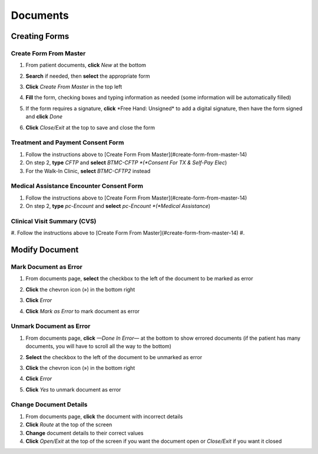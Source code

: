.. raw:: html

    <style> .signatureText {color: white; background-color: red;} </style>

.. role:: signatureText

=========
Documents
=========

Creating Forms
--------------
Create Form From Master
^^^^^^^^^^^^^^^^^^^^^^^
#. From patient documents, **click** *New* at the bottom
#. **Search** if needed, then **select** the appropriate form
#. **Click** *Create From Master* in the top left

   .. image:: images/create-from-master.png

#. **Fill** the form, checking boxes and typing information as needed (some information will be automatically filled)
#. If the form requires a signature, **click** :signatureText:`*Free Hand: Unsigned*` to add a digital signature, then have the form signed and **click** *Done*

   .. image:: images/digital-signature.png

#. **Click** *Close/Exit* at the top to save and close the form

Treatment and Payment Consent Form
^^^^^^^^^^^^^^^^^^^^^^^^^^^^^^^^^^
#. Follow the instructions above to [Create Form From Master](#create-form-from-master-14)
#. On step 2, **type** *CFTP* and **select** *BTMC-CFTP *(*Consent For TX & Self-Pay Elec*)
#. For the Walk-In Clinic, **select** *BTMC-CFTP2* instead

Medical Assistance Encounter Consent Form
^^^^^^^^^^^^^^^^^^^^^^^^^^^^^^^^^^^^^^^^^
#. Follow the instructions above to [Create Form From Master](#create-form-from-master-14)
#. On step 2, **type** *pc-Encount* and **select** *pc-Encount *(*Medical Assistance*)

Clinical Visit Summary (CVS)
^^^^^^^^^^^^^^^^^^^^^^^^^^^^
#. Follow the instructions above to [Create Form From Master](#create-form-from-master-14)
#. 

Modify Document
---------------
Mark Document as Error
^^^^^^^^^^^^^^^^^^^^^^
#. From documents page, **select** the checkbox to the left of the document to be marked as error
#. **Click** the chevron icon (») in the bottom right
#. **Click** *Error*
#. **Click** *Mark as Error* to mark document as error

   .. image:: images/mark-error.png


Unmark Document as Error
^^^^^^^^^^^^^^^^^^^^^^^^
#. From documents page, **click** *—Done In Error—* at the bottom to show errored documents (if the patient has many documents, you will have to scroll all the way to the bottom)
#. **Select** the checkbox to the left of the document to be unmarked as error
#. **Click** the chevron icon (») in the bottom right
#. **Click** *Error*
#. **Click** *Yes* to unmark document as error

   .. image:: images/unmark-error.png

Change Document Details
^^^^^^^^^^^^^^^^^^^^^^^
#. From documents page, **click** the document with incorrect details
#. **Click** *Route* at the top of the screen
#. **Change** document details to their correct values
#. **Click** *Open/Exit* at the top of the screen if you want the document open or *Close/Exit* if you want it closed